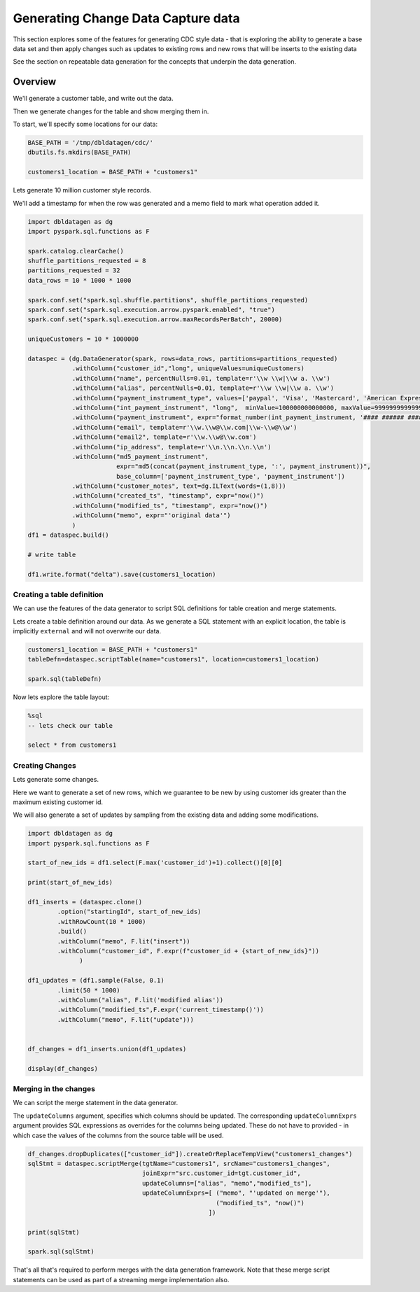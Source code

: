 .. Test Data Generator documentation master file, created by
   sphinx-quickstart on Sun Jun 21 10:54:30 2020.
   You can adapt this file completely to your liking, but it should at least
   contain the root `toctree` directive.

Generating Change Data Capture data
===================================

This section explores some of the features for generating CDC style data - that is exploring the ability to
generate a base data set and then apply changes such as updates to existing rows and
new rows that will be inserts to the existing data

See the section on repeatable data generation for the concepts that underpin the data generation.

Overview
--------
We'll generate a customer table, and write out the data.

Then we generate changes for the table and show merging them in.

To start, we'll specify some locations for our data:

.. code-block:: python

   BASE_PATH = '/tmp/dbldatagen/cdc/'
   dbutils.fs.mkdirs(BASE_PATH)

   customers1_location = BASE_PATH + "customers1"

Lets generate 10 million customer style records.

We'll add a timestamp for when the row was generated and a memo field to mark what operation added it.

.. code-block:: python

   import dbldatagen as dg
   import pyspark.sql.functions as F

   spark.catalog.clearCache()
   shuffle_partitions_requested = 8
   partitions_requested = 32
   data_rows = 10 * 1000 * 1000

   spark.conf.set("spark.sql.shuffle.partitions", shuffle_partitions_requested)
   spark.conf.set("spark.sql.execution.arrow.pyspark.enabled", "true")
   spark.conf.set("spark.sql.execution.arrow.maxRecordsPerBatch", 20000)

   uniqueCustomers = 10 * 1000000

   dataspec = (dg.DataGenerator(spark, rows=data_rows, partitions=partitions_requested)
               .withColumn("customer_id","long", uniqueValues=uniqueCustomers)
               .withColumn("name", percentNulls=0.01, template=r'\\w \\w|\\w a. \\w')
               .withColumn("alias", percentNulls=0.01, template=r'\\w \\w|\\w a. \\w')
               .withColumn("payment_instrument_type", values=['paypal', 'Visa', 'Mastercard', 'American Express', 'discover', 'branded visa', 'branded mastercard'], random=True, distribution="normal")
               .withColumn("int_payment_instrument", "long",  minValue=100000000000000, maxValue=999999999999999,  baseColumn="customer_id", baseColumnType="hash", omit=True)
               .withColumn("payment_instrument", expr="format_number(int_payment_instrument, '#### ###### #####')", baseColumn="int_payment_instrument")
               .withColumn("email", template=r'\\w.\\w@\\w.com|\\w-\\w@\\w')
               .withColumn("email2", template=r'\\w.\\w@\\w.com')
               .withColumn("ip_address", template=r'\\n.\\n.\\n.\\n')
               .withColumn("md5_payment_instrument",
                           expr="md5(concat(payment_instrument_type, ':', payment_instrument))",
                           base_column=['payment_instrument_type', 'payment_instrument'])
               .withColumn("customer_notes", text=dg.ILText(words=(1,8)))
               .withColumn("created_ts", "timestamp", expr="now()")
               .withColumn("modified_ts", "timestamp", expr="now()")
               .withColumn("memo", expr="'original data'")
               )
   df1 = dataspec.build()

   # write table

   df1.write.format("delta").save(customers1_location)

Creating a table definition
^^^^^^^^^^^^^^^^^^^^^^^^^^^

We can use the features of the data generator to script SQL definitions for table creation and merge
statements.

Lets create a table definition around our data. As we generate a SQL statement with an explicit location,
the table is implicitly ``external`` and will not overwrite our data.

.. code-block:: python

   customers1_location = BASE_PATH + "customers1"
   tableDefn=dataspec.scriptTable(name="customers1", location=customers1_location)

   spark.sql(tableDefn)

Now lets explore the table layout:

.. code-block:: sql

   %sql
   -- lets check our table

   select * from customers1

Creating Changes
^^^^^^^^^^^^^^^^

Lets generate some changes.

Here we want to generate a set of new rows, which we guarantee to be new by using customer ids greater than the maximum
existing customer id.

We will also generate a set of updates by sampling from the existing data and adding some modifications.

.. code-block:: python

   import dbldatagen as dg
   import pyspark.sql.functions as F

   start_of_new_ids = df1.select(F.max('customer_id')+1).collect()[0][0]

   print(start_of_new_ids)

   df1_inserts = (dataspec.clone()
           .option("startingId", start_of_new_ids)
           .withRowCount(10 * 1000)
           .build()
           .withColumn("memo", F.lit("insert"))
           .withColumn("customer_id", F.expr(f"customer_id + {start_of_new_ids}"))
                 )

   df1_updates = (df1.sample(False, 0.1)
           .limit(50 * 1000)
           .withColumn("alias", F.lit('modified alias'))
           .withColumn("modified_ts",F.expr('current_timestamp()'))
           .withColumn("memo", F.lit("update")))


   df_changes = df1_inserts.union(df1_updates)

   display(df_changes)

Merging in the changes
^^^^^^^^^^^^^^^^^^^^^^

We can script the merge statement in the data generator.

The ``updateColumns`` argument, specifies which columns should be updated.
The corresponding ``updateColumnExprs`` argument provides SQL expressions as overrides for the
columns being updated. These do not have to provided - in which case the
values of the columns from the source table will be used.

.. code-block:: python

   df_changes.dropDuplicates(["customer_id"]).createOrReplaceTempView("customers1_changes")
   sqlStmt = dataspec.scriptMerge(tgtName="customers1", srcName="customers1_changes",
                                  joinExpr="src.customer_id=tgt.customer_id",
                                  updateColumns=["alias", "memo","modified_ts"],
                                  updateColumnExprs=[ ("memo", "'updated on merge'"),
                                                      ("modified_ts", "now()")
                                                    ])

   print(sqlStmt)

   spark.sql(sqlStmt)

That's all that's required to perform merges with the data generation framework.
Note that these merge script statements can be used as part of a streaming merge implementation also.

